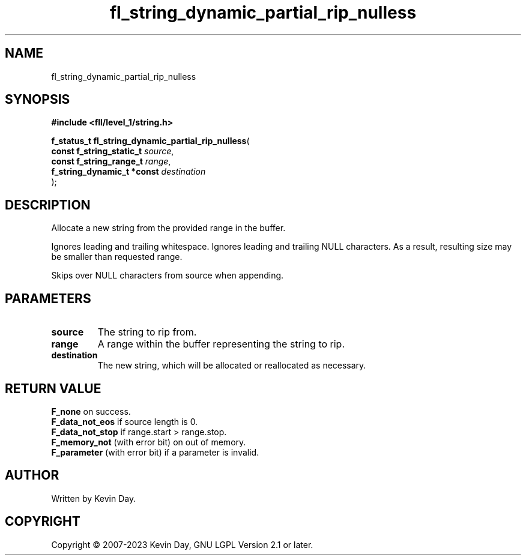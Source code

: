 .TH fl_string_dynamic_partial_rip_nulless "3" "July 2023" "FLL - Featureless Linux Library 0.6.8" "Library Functions"
.SH "NAME"
fl_string_dynamic_partial_rip_nulless
.SH SYNOPSIS
.nf
.B #include <fll/level_1/string.h>
.sp
\fBf_status_t fl_string_dynamic_partial_rip_nulless\fP(
    \fBconst f_string_static_t   \fP\fIsource\fP,
    \fBconst f_string_range_t    \fP\fIrange\fP,
    \fBf_string_dynamic_t *const \fP\fIdestination\fP
);
.fi
.SH DESCRIPTION
.PP
Allocate a new string from the provided range in the buffer.
.PP
Ignores leading and trailing whitespace. Ignores leading and trailing NULL characters. As a result, resulting size may be smaller than requested range.
.PP
Skips over NULL characters from source when appending.
.SH PARAMETERS
.TP
.B source
The string to rip from.

.TP
.B range
A range within the buffer representing the string to rip.

.TP
.B destination
The new string, which will be allocated or reallocated as necessary.

.SH RETURN VALUE
.PP
\fBF_none\fP on success.
.br
\fBF_data_not_eos\fP if source length is 0.
.br
\fBF_data_not_stop\fP if range.start > range.stop.
.br
\fBF_memory_not\fP (with error bit) on out of memory.
.br
\fBF_parameter\fP (with error bit) if a parameter is invalid.
.SH AUTHOR
Written by Kevin Day.
.SH COPYRIGHT
.PP
Copyright \(co 2007-2023 Kevin Day, GNU LGPL Version 2.1 or later.
